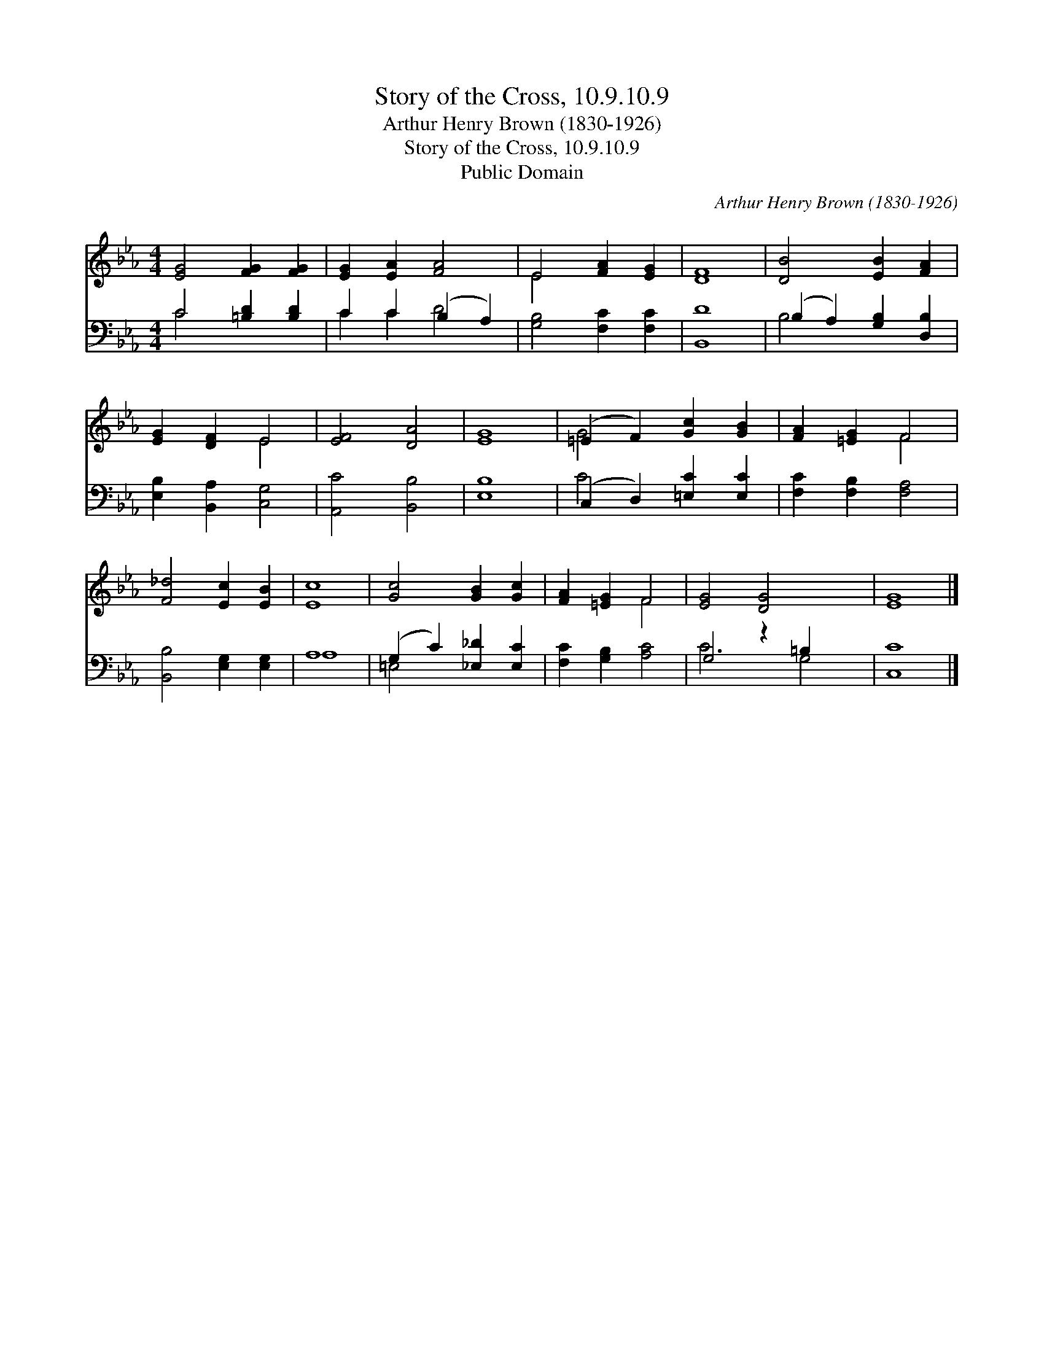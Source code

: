 X:1
T:Story of the Cross, 10.9.10.9
T:Arthur Henry Brown (1830-1926)
T:Story of the Cross, 10.9.10.9
T:Public Domain
C:Arthur Henry Brown (1830-1926)
Z:Public Domain
%%score ( 1 2 ) ( 3 4 )
L:1/8
M:4/4
K:Eb
V:1 treble 
V:2 treble 
V:3 bass 
V:4 bass 
V:1
 [EG]4 [FG]2 [FG]2 | [EG]2 [EA]2 [FA]4 | E4 [FA]2 [EG]2 | [DF]8 | [DB]4 [EB]2 [FA]2 | %5
 [EG]2 [DF]2 E4 | [EF]4 [DA]4 | [EG]8 | (=E2 F2) [Gc]2 [GB]2 | [FA]2 [=EG]2 F4 | %10
 [F_d]4 [Ec]2 [EB]2 | [Ec]8 | [Gc]4 [GB]2 [Gc]2 | [FA]2 [=EG]2 F4 | [EG]4 [DG]4 x2 | [EG]8 |] %16
V:2
 x8 | x8 | E4 x4 | x8 | x8 | x4 E4 | x8 | x8 | G4 x4 | x4 F4 | x8 | x8 | x8 | x4 F4 | x10 | x8 |] %16
V:3
 C4 [=B,D]2 [B,D]2 | C2 C2 (B,2 A,2) | [G,B,]4 [F,C]2 [F,C]2 | [B,,D]8 | %4
 (B,2 A,2) [G,B,]2 [D,B,]2 | [E,B,]2 [B,,A,]2 [C,G,]4 | [A,,C]4 [B,,B,]4 | [E,B,]8 | %8
 (C,2 D,2) [=E,C]2 [E,C]2 | [F,C]2 [F,B,]2 [F,A,]4 | [B,,B,]4 [E,G,]2 [E,G,]2 | A,8 | %12
 (G,2 C2) [_E,_D]2 [E,C]2 | [F,C]2 [G,B,]2 [A,C]4 | G,4 z2 =B,2 x2 | [C,C]8 |] %16
V:4
 C4 x4 | C2 C2 D4 | x8 | x8 | B,4 x4 | x8 | x8 | x8 | C4 x4 | x8 | x8 | A,8 | =E,4 x4 | x8 | %14
 C6 G,4 | x8 |] %16

